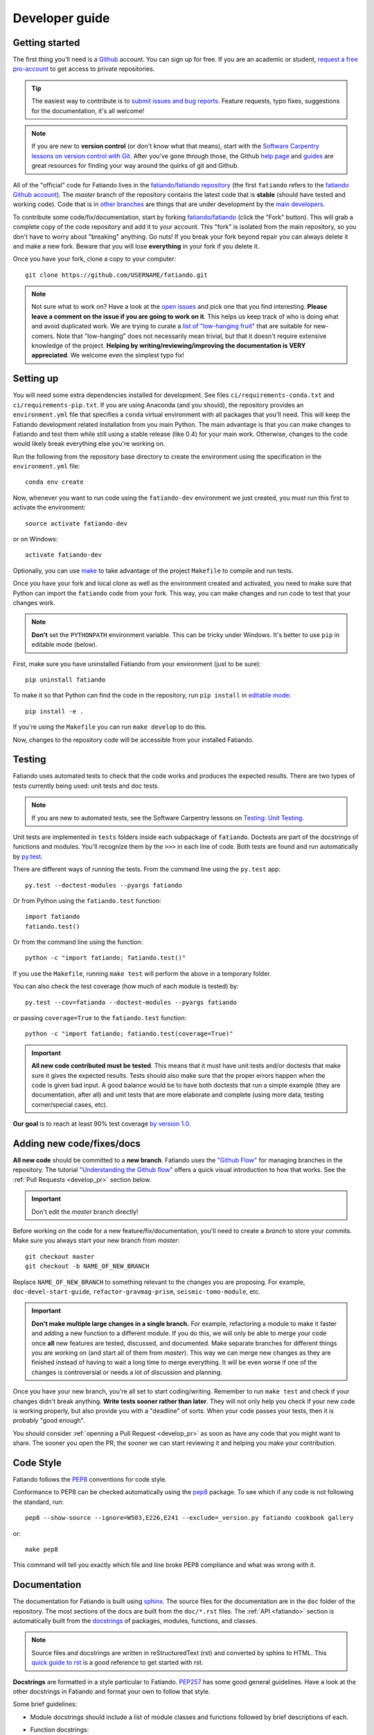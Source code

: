 .. _develop:

Developer guide
===============

Getting started
---------------

The first thing you'll need is a `Github <https://github.com/>`__ account.
You can sign up for free.
If you are an academic or student,
`request a free pro-account <https://education.github.com/>`__ to get access to
private repositories.

.. tip::

    The easiest way to contribute is to
    `submit issues and bug reports
    <https://github.com/fatiando/fatiando/issues>`__.
    Feature requests, typo fixes, suggestions for the documentation, it's all
    welcome!

.. note::

    If you are new to **version control** (or don't know what that means),
    start with the `Software Carpentry lessons on version control with Git
    <http://software-carpentry.org/>`__.
    After you've gone through those, the
    Github `help page <https://help.github.com/>`__
    and `guides <https://guides.github.com/>`__
    are great resources for finding your way around the quirks of git and
    Github.

All of the "official" code for Fatiando lives in the
`fatiando/fatiando repository <https://github.com/fatiando/fatiando>`__
(the first ``fatiando`` refers to the
`fatiando Github account <https://github.com/fatiando>`__).
The *master* branch of the repository contains the latest code that is
**stable** (should have tested and working code).
Code that is in `other branches
<https://github.com/fatiando/fatiando/branches>`__
are things that are under development by the
`main developers <https://github.com/fatiando/fatiando/graphs/contributors>`__.

To contribute some code/fix/documentation, start by forking
`fatiando/fatiando <https://github.com/fatiando/fatiando/>`__
(click the "Fork" button).
This will grab a complete copy of the code repository and add it to your
account.
This "fork" is isolated from the main repository, so you don't have to worry
about "breaking" anything.
Go nuts!
If you break your fork beyond repair you can always delete it and make a new
fork.
Beware that you will lose **everything** in your fork if you delete it.

Once you have your fork, clone a copy to your computer::

    git clone https://github.com/USERNAME/fatiando.git

.. note::

    Not sure what to work on? Have a look at the
    `open issues <https://github.com/fatiando/fatiando/issues>`__
    and pick one that you find interesting.
    **Please leave a comment on the issue if you are going to work on it**.
    This helps us keep track of who is doing what and avoid duplicated work.
    We are trying to curate a
    `list of "low-hanging fruit"
    <https://github.com/fatiando/fatiando/issues?q=is%3Aopen+is%3Aissue+label%3A%22low-hanging+fruit%22>`__
    that are suitable for new-comers.
    Note that "low-hanging" does not necessarily mean trivial,
    but that it doesn't require extensive knowledge of the project.
    **Helping by writing/reviewing/improving the documentation is VERY
    appreciated**. We welcome even the simplest typo fix!

Setting up
----------

You will need some extra dependencies installed for development.
See files ``ci/requirements-conda.txt`` and ``ci/requirements-pip.txt``.
If you are using Anaconda (and you should),
the repository provides an ``environment.yml`` file that specifies a ``conda``
virtual environment with all packages that you'll need.
This will keep the Fatiando development related installation from you main
Python.
The main advantage is that you can make changes to Fatiando and test them while
still using a stable release (like 0.4) for your main work.
Otherwise, changes to the code would likely break everything else you're
working on.

Run the following from the repository base directory to create the environment
using the specification in the ``environment.yml`` file::

    conda env create

Now, whenever you want to run code using the ``fatiando-dev`` environment we
just created, you must run this first to activate the environment::

    source activate fatiando-dev

or on Windows::

    activate fatiando-dev

Optionally, you can use `make <http://www.gnu.org/software/make/>`__ to take
advantage of the project ``Makefile`` to compile and run tests.

Once you have your fork and local clone as well as the environment created and
activated, you need to make sure that Python can import the ``fatiando`` code
from your fork. This way, you can make changes and run code to test that your
changes work.

.. note::

    **Don't** set the ``PYTHONPATH`` environment variable. This can be tricky
    under Windows. It's better to use ``pip`` in editable mode (below).

First, make sure you have uninstalled Fatiando from your environment (just to
be sure)::

    pip uninstall fatiando

To make it so that Python can find the code in the repository, run ``pip
install`` in `editable mode
<https://pip.pypa.io/en/stable/reference/pip_install/#editable-installs>`__::

    pip install -e .

If you're using the ``Makefile`` you can run ``make develop`` to do this.

Now, changes to the repository code will be accessible from your installed
Fatiando.


.. _develop_test:

Testing
-------

Fatiando uses automated tests to check that the code works and
produces the expected results.
There are two types of tests currently being used:
unit tests and doc tests.

.. note::

    If you are new to automated tests, see the Software Carpentry lessons on
    `Testing: Unit Testing
    <http://software-carpentry.org/>`__.

Unit tests are implemented in ``tests`` folders inside each subpackage of
``fatiando``.
Doctests are part of the docstrings of functions and modules.
You'll recognize them by the ``>>>`` in each line of code.
Both tests are found and run automatically by
`py.test <http://pytest.org/>`__.

There are different ways of running the tests. From the command line using the
``py.test`` app::

    py.test --doctest-modules --pyargs fatiando

Or from Python using the ``fatiando.test`` function::

    import fatiando
    fatiando.test()

Or from the command line using the function::

    python -c "import fatiando; fatiando.test()"


If you use the ``Makefile``, running ``make test`` will perform the above in a
temporary folder.

You can also check the test coverage (how much of each module is tested) by::

    py.test --cov=fatiando --doctest-modules --pyargs fatiando

or passing ``coverage=True`` to the ``fatiando.test`` function::

    python -c "import fatiando; fatiando.test(coverage=True)"


.. important::

    **All new code contributed must be tested**.
    This means that it must have unit
    tests and/or doctests that make sure it gives the expected results.
    Tests should also make sure that the proper errors happen when the code is
    given bad input.
    A good balance would be to have both
    doctests that run a simple example (they are documentation, after all)
    and unit tests that are more elaborate and complete
    (using more data, testing corner/special cases, etc).

**Our goal** is to reach at least 90% test coverage
`by version 1.0 <https://github.com/fatiando/fatiando/issues/102>`__.


Adding new code/fixes/docs
--------------------------

**All new code** should be committed to a **new branch**.
Fatiando uses the
`"Github Flow" <http://scottchacon.com/2011/08/31/github-flow.html>`__
for managing branches in the repository.
The tutorial `"Understanding the Github flow"
<https://guides.github.com/introduction/flow/index.html>`__
offers a quick visual introduction to how that works.
See the :ref:`Pull Requests <develop_pr>` section below.

.. important::

    Don't edit the *master* branch directly!

Before working on the code for a new feature/fix/documentation,
you'll need to create a *branch* to store your commits.
Make sure you always start your new branch from *master*::

    git checkout master
    git checkout -b NAME_OF_NEW_BRANCH

Replace ``NAME_OF_NEW_BRANCH`` to something relevant to the changes you are
proposing.
For example, ``doc-devel-start-guide``, ``refactor-gravmag-prism``,
``seismic-tomo-module``, etc.

.. important::

    **Don't make multiple large changes in a single branch.**
    For example,
    refactoring a module to make it faster and adding a new function to a
    different module.
    If you do this, we will only be able to merge your code once **all** new
    features are tested, discussed, and documented.
    Make separate branches for different things you are working on
    (and start all of them from *master*).
    This way we can merge new changes as they are finished instead of having to
    wait a long time to merge everything.
    It will be even worse if one of the changes is controversial or needs a lot
    of discussion and planning.


Once you have your new branch, you're all set to start coding/writing.
Remember to run ``make test`` and check if your changes didn't break anything.
**Write tests sooner rather than later**.
They will not only help you check if your new code is working properly,
but also provide you with a "deadline" of sorts.
When your code passes your tests, then it is probably "good enough".

You should consider :ref:`openning a Pull Request <develop_pr>`
as soon as have any code that you might want to share.
The sooner you open the PR, the sooner we can start reviewing it and helping
you make your contribution.


Code Style
----------

Fatiando follows the `PEP8 <http://legacy.python.org/dev/peps/pep-0008/>`__
conventions for code style.

Conformance to PEP8 can be checked automatically using the
`pep8 <https://pypi.python.org/pypi/pep8>`__ package.
To see which if any code is not following the standard, run::

	pep8 --show-source --ignore=W503,E226,E241 --exclude=_version.py fatiando cookbook gallery

or::

    make pep8

This command will tell you exactly which file and line broke PEP8 compliance
and what was wrong with it.


.. _develop_docs:

Documentation
-------------

The documentation for Fatiando is built using
`sphinx <http://sphinx-doc.org/>`__.
The source files for the documentation are in the ``doc`` folder of the
repository.
The most sections of the docs are built from the ``doc/*.rst`` files.
The :ref:`API <fatiando>` section is automatically built from the
`docstrings <http://legacy.python.org/dev/peps/pep-0257/>`__ of
packages, modules, functions, and classes.

.. note::

    Source files and docstrings are written in reStructuredText (rst)
    and converted by sphinx to HTML.
    This `quick guide to rst <http://sphinx-doc.org/rest.html>`__
    is a good reference to get started with rst.

**Docstrings** are formatted in a style particular to Fatiando.
`PEP257 <http://legacy.python.org/dev/peps/pep-0257/>`__
has some good general guidelines.
Have a look at the other docstrings in Fatiando and format your own to follow
that style.

Some brief guidelines:

* Module docstrings should include a list of module classes and functions
  followed by brief descriptions of each.
* Function docstrings::

        def foo(x, y=4):
            r"""
            Brief description, like 'calculates so and so using bla bla bla'

            A more detailed description follows after a blank line. Can have
            multiple paragraphs, citations (Bla et al.,  2014), and equations.

            .. math::

                g(y) = \int_V y x dx

            After this, give a full description of ALL parameters the
            function takes.

            Parameters:

            * x : float or numpy array
                The variable that goes on the horizontal axis. In Meh units.
            * y : float or numpy array
                The variable that goes on the vertical axis. In Meh units.
                Default: 4.

            Returns:

            * g : float or numpy array
                The value of g(y) as calculated by the equation above.

            Examples:

            You can include examples as doctests. These are automatically found
            by the test suite and executed. Lines starting with >>> are code.
            Lines below them that don't have >>> are the result of that code.
            The tests compare the given result with what you put as the
            expected result.

            >>> foo(3)
            25
            >>> import numpy as np
            >>> foo(np.array([1, 2])
            array([ 45.  34. ])

            References:

            Include a list of references cited.

            Bla B., and Meh M. (2014). Some relevant article describing the
            methods. Journal. doi:82e1hd1puhd7
            """
* Class docstrings will contain a description of the class and the parameters
  that `__init__` takes. It should also include examples (as doctests when
  possible) and references. Pretty much like function docstrings.


You'll need to install the `Sphinx bootstrap theme
<https://github.com/ryan-roemer/sphinx-bootstrap-theme>`__ to build the docs.
Run this in your terminal/cmd.exe::

    pip install sphinx_bootstrap_theme

To compile the documentation, run::

    cd doc
    make all

To view the compiled HTML files, run this inside the ``doc`` folder::

    make serve

This will start a server in the ``doc/_build/html`` folder.
Point your browser to `http://127.0.0.1:8008 <http://127.0.0.1:8008/>`__
to view the site.
Use ``Ctrl+C`` to stop the server.


.. _develop_pr:

Pull Requests
-------------

Pull requests (PRs) are how we submit new code and fixes to Fatiando.
The PRs are were your contribution will be revised by other developers.
This works a lot like peer-review does in Science, but we hope you'll find it a
much nicer experience!

.. note::

    To get the general idea of the Pull Request cycle, see
    `"Understanding the Github flow"
    <https://guides.github.com/introduction/flow/index.html>`__.

After you have your set of changes in a new branch of your ``fatiando`` fork,
make a Pull Request to the *master* branch of
`fatiando/fatiando <https://github.com/fatiando/fatiando>`__.
Use the main text of the PR to describe in detail what you have done and why.
Explain the purpose of the PR.
What changes are you proposing and why they are
good/awesome/necessary/desirable?
See `PR 137 <https://github.com/fatiando/fatiando/pull/137>`__ for an example.

PRs serve as a platform for reviewing the code.
Ideally, someone else will go through your code to make sure there aren't any
obvious mistakes.
The reviewer can also suggest improvements, help with unfixed problems, etc.
This is the same as the peer-review processes in scientific publication
(or at least what it should be).
See the
`list of completed pull requests
<https://github.com/fatiando/fatiando/pulls?q=is%3Apr+is%3Amerged>`__
for examples of how the process works.

.. warning::

    Reviewers should **always be polite** in their **constructive** criticism.
    Rudeness and prejudice will not be tolerated.
    **Beware of wit, humor, and sarcasm**.
    It might not always be understood in writting
    and not always translates accross native languages.

PRs will only be merged if they meet certain criteria:

* New code must be have :ref:`automated tests <develop_test>`
* All tests must pass (this will be evaluated automatically by
  `TravisCI <https://travis-ci.org/fatiando/fatiando/>`__)
* All code must follow the
  `PEP8 <http://legacy.python.org/dev/peps/pep-0008/>`__ style conventions.
  This will also be check automatically by the tests and TravisCI
* All new code and changes must be documented with
  :ref:`docstrings <develop_docs>`
* New code must not cause merge conflicts (someone will help you resolve this
  in case it happens and you don't know what to do)

Even if all of these requirements are met,
features that fall outside of the scope of the project might not be
accepted (but we will discuss the possibility).
So **before you start coding**
open `an issue <https://github.com/fatiando/fatiando/issues>`__ explaining what
you mean to do first so that we can discuss it.
Check if there isn't an issue open for this already.
This way we can keep track of who is working on what and avoid duplicated work.

To help keep track of what you need to do,
a checklist will be automatically inserted into the pull request description
(adapted from the
`khmer docs
<http://khmer.readthedocs.io/en/v1.1/development.html#checklist>`__)::

    ## Checklist:

    - [ ] Make tests for new code
    - [ ] Create/update docstrings
    - [ ] Include relevant equations and citations in docstrings
    - [ ] Code follows PEP8 style conventions
    - [ ] Code and docs have been spellchecked
    - [ ] Include new dependencies in docs, requirements.txt, README, and .travis.yml
    - [ ] Documentation builds properly
    - [ ] All tests pass
    - [ ] Can be merged
    - [ ] Changelog entry (leave for last)
    - [ ] Firt-time contributor? Add yourself to `doc/contributors.rst` (leave for last)

This will create check boxes that you can mark as you complete each of the
requirements.
If you don't know how to do some of them, contact a developer
by writing a comment on the PR @-mentioning their user name
(e.g., `@leouieda <https://github.com/leouieda/>`__
or `@birocoles <https://github.com/birocoles/>`__).

Making a release
----------------

This is intended as a checklist for packaging to avoid forgetting some
important steps.
Packaging is not something that has to be done very frequently and few
developers will need to worry about this.

These steps have to made from a clone of the main repository
(the one on the `fatiando <https://github.com/fatiando>`__ Github organization).
You'll need push rights to this repository for making a release.
If you don't have the rights,
send a message to
`the mailing list <https://groups.google.com/d/forum/fatiando>`__
and we'll see what we can do.

You'll also need to have maintainer rights on `PyPI
<https://pypi.python.org/pypi>`__.
Sign-up for an account there if you don't
have one and ask to be added as a maintainer.

0. Make sure you have a ``.pypirc`` file in your home directory. It should look
   something like this::

        [distutils]
        index-servers=
            pypi

        [pypi]
        repository = https://pypi.python.org/pypi
        username = <your username>

1. Make sure you're on the ``master`` branch and your repository is
   up-to-date::

       git checkout master
       git pull

2. Include the version number (e.g. ``0.3``) and the release date on
   ``doc/changelog.rst``. **Make sure to commit your changes!**

3. Check that the documentation builds properly. ``make view-docs`` will serve
   the generated HTML files. Point your browser to
   `http://127.0.0.1:8008 <http://127.0.0.1:8008>`__ to view them.
   Use ``Ctrl+C`` to stop the server.::

       make docs
       make view-docs

.. note:: Install the ReadTheDocs theme for sphinx if you don't have it
    ``pip install sphinx-rtd-theme``.

4. Make sure all tests pass::

       make test

5. Try to build the source packages. Check for any error messages and inspect
   the zip and tar files, just to make sure::

       make package

6. If everything is tested and works properly, you're ready to tag this release
   with a version number. **Make sure you have don't have any uncommited
   changes!**. The version number should be the same as the corresponding
   `Github milestone <https://github.com/fatiando/fatiando/milestones>`__
   (e.g., 0.3). The version number should have a ``v`` before it::

       git tag v0.3

7. Check if versioneer is setting the correct version number (should print
   something like ``v0.3``::

       python -c "import fatiando; print fatiando.__version__"

8. Push the tag to Github::

       git push --tags

9. Upload the built package (zip and tar files) to PyPI. Uses `twine
   <https://github.com/pypa/twine>`__ for the upload. Install it using
   ``pip install twine``.::

       make clean
       make package
       twine upload dist/* -p YOUR_PYPI_PASSWORD

10. Test the upload::

       pip install --upgrade fatiando
       export PYTHONPATH=""; cd ~; python -c "import fatiando; print fatiando.__version__"

11. Edit the
    `release on Github <https://github.com/fatiando/fatiando/releases>`__
    with some highlights of the changelog.
